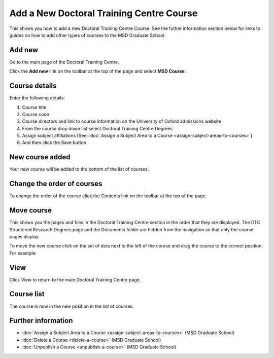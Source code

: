 Add a New Doctoral Training Centre Course
=========================================

This shows you how to add a new Doctoral Training Centre Course. See the futher information section below for links to guides on how to add other types of courses to the MSD Graduate School. 

Add new
-------

.. image:: images/add-a-new-doctoral-training-centre-course/add-new.png
   :alt: 
   :height: 329px
   :width: 450px
   :align: center


Go to the main page of the Doctoral Training Centre.

Click the **Add new** link on the toolbar at the top of the page and select **MSD Course**. 

Course details
--------------

.. image:: images/add-a-new-doctoral-training-centre-course/course-details.png
   :alt: 
   :height: 1664px
   :width: 832px
   :align: center


Enter the following details:

#. Course title
#. Course code
#. Course directors and link to course information on the University of Oxford admissions website
#. From the course drop down list select Doctoral Training Centre Degrees
#. Assign subject affiliations [See: :doc:`Assign a Subject Area to a Course <assign-subject-areas-to-courses>`]
#. And then click the Save button

New course added
----------------

.. image:: images/add-a-new-doctoral-training-centre-course/new-course-added.png
   :alt: 
   :height: 461px
   :width: 375px
   :align: center


Your new course will be added to the bottom of the list of courses. 

Change the order of courses
---------------------------

.. image:: images/add-a-new-doctoral-training-centre-course/change-the-order-of-courses.png
   :alt: 
   :height: 227px
   :width: 392px
   :align: center


To change the order of the course click the Contents link on the toolbar at the top of the page. 

Move course
-----------

.. image:: images/add-a-new-doctoral-training-centre-course/move-course.png
   :alt: 
   :height: 530px
   :width: 577px
   :align: center


This shows you the pages and files in the Doctoral Training Centre section in the order that they are displayed. The DTC Structered Research Degrees page and the Documents folder are hidden from the navigation so that only the course pages display. 

To move the new course click on the set of dots next to the left of the course and drag the course to the correct position. For example:

.. image:: images/add-a-new-doctoral-training-centre-course/166dece2-4a74-4c40-ba0f-17fa71085366.png
   :alt: 
   :height: 349px
   :width: 454px
   :align: center


View
----

.. image:: images/add-a-new-doctoral-training-centre-course/view.png
   :alt: 
   :height: 226px
   :width: 420px
   :align: center


Click View to return to the main Doctoral Training Centre page.

Course list
-----------

.. image:: images/add-a-new-doctoral-training-centre-course/course-list.png
   :alt: 
   :height: 342px
   :width: 264px
   :align: center


The course is now in the new position in the list of courses.

Further information
-------------------

* :doc:`Assign a Subject Area to a Course <assign-subject-areas-to-courses>` (MSD Graduate School)
* :doc:`Delete a Course <delete-a-course>` (MSD Graduate School)
* :doc:`Unpublish a Course <unpublish-a-course>` (MSD Graduate School)
